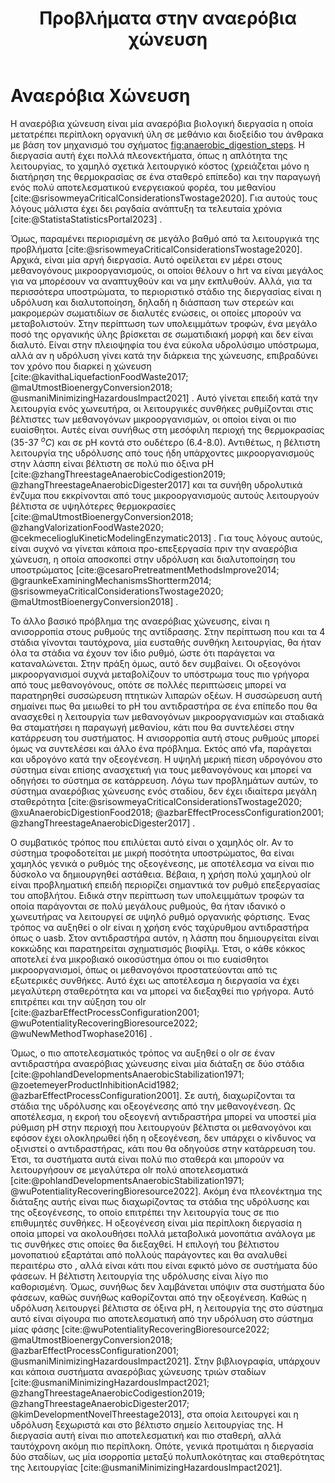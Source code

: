 #+TITLE: Προβλήματα στην αναερόβια χώνευση

* COMMENT Επεξήγηση
Στο αρχείο αυτό θα αναπτυχθεί το δεύτερο κεφάλαιο της διπλωματικής μου, το οποίο είναι η αρχή του literature review. Θα εμβαθύνει περισσότερο στην αναερόβια χώνευση, τα θετικά και τα αρνητικά της και θα καταλήξει στο γιατί ο διαχωρισμός των σταδίων είναι καλός.

* Αναερόβια Χώνευση
\label{sec:anaerobic_digestion}

Η αναερόβια χώνευση είναι μία αναερόβια βιολογική διεργασία η οποία μετατρέπει περίπλοκη οργανική ύλη σε μεθάνιο και διοξείδιο του άνθρακα με βάση τον μηχανισμό του σχήματος [[fig:anaerobic_digestion_steps]]. Η διεργασία αυτή έχει πολλά πλεονεκτήματα, όπως η απλότητα της λειτουργίας, το χαμηλό σχετικά λειτουργικό κόστος (χρειάζεται μόνο η διατήρηση της θερμοκρασίας σε ένα σταθερό επίπεδο) και την παραγωγή ενός πολύ αποτελεσματικού ενεργειακού φορέα, του μεθανίου [cite:@srisowmeyaCriticalConsiderationsTwostage2020]. Για αυτούς τους λόγους μάλιστα έχει δει ραγδαία ανάπτυξη τα τελευταία χρόνια [cite:@StatistaStatisticsPortal2023] .

Όμως, παραμένει περιορισμένη σε μεγάλο βαθμό από τα λειτουργικά της προβλήματα [cite:@srisowmeyaCriticalConsiderationsTwostage2020]. Αρχικά, είναι μία αργή διεργασία. Αυτό οφείλεται εν μέρει στους μεθανογόνους μικροοργανισμούς, οι οποίοι θέλουν ο \acrfull{hrt} να είναι μεγάλος για να μπορέσουν να αναπτυχθούν και να μην εκπλυθούν. Αλλά, για τα περισσότερα υποστρώματα, το περιοριστικό στάδιο της διεργασίας είναι η υδρόλυση και διαλυτοποίηση, δηλαδή η διάσπαση των στερεών και μακρομερών σωματιδίων σε διαλυτές ενώσεις, οι οποίες μπορούν να μεταβολιστούν. Στην περίπτωση των υπολειμμάτων τροφών, ένα μεγάλο ποσό της οργανικής ύλης βρίσκεται σε σωματιδιακή μορφή και δεν είναι διαλυτό. Είναι στην πλειοψηφία του ένα εύκολα υδρολύσιμο υπόστρωμα, αλλά αν η υδρόλυση γίνει κατά την διάρκεια της χώνευσης, επιβραδύνει τον χρόνο που διαρκεί η χώνευση [cite:@kavithaLiquefactionFoodWaste2017; @maUtmostBioenergyConversion2018; @usmaniMinimizingHazardousImpact2021] . Αυτό γίνεται επειδή κατά την λειτουργία ενός χωνευτήρα, οι λειτουργικές συνθήκες ρυθμίζονται στις βέλτιστες των μεθανογόνων μικροοργανισμών, οι οποίοι είναι οι πιο ευαίσθητοι. Αυτές είναι συνήθως στη μεσόφιλη περιοχή της θερμοκρασίας (35-37 \( ^oC \)) και σε pH κοντά στο ουδέτερο (6.4-8.0). Αντιθέτως, η βέλτιστη λειτουργία της υδρόλυσης από τους ήδη υπάρχοντες μικροοργανισμούς στην λάσπη είναι βέλτιστη σε πολύ πιο όξινα pH [cite:@zhangThreestageAnaerobicCodigestion2019; @zhangThreestageAnaerobicDigester2017] και τα συνήθη υδρολυτικά ένζυμα που εκκρίνονται από τους μικροοργανισμούς αυτούς λειτουργούν βέλτιστα σε υψηλότερες θερμοκρασίες [cite:@maUtmostBioenergyConversion2018; @zhangValorizationFoodWaste2020; @cekmeceliogluKineticModelingEnzymatic2013] . Για τους λόγους αυτούς, είναι συχνό να γίνεται κάποια προ-επεξεργασία πριν την αναερόβια χώνευση, η οποία αποσκοπεί στην υδρόλυση και διαλυτοποίηση του υποστρώματος [cite:@cesaroPretreatmentMethodsImprove2014; @graunkeExaminingMechanismsShortterm2014; @srisowmeyaCriticalConsiderationsTwostage2020; @maUtmostBioenergyConversion2018] .

Το άλλο βασικό πρόβλημα της αναερόβιας χώνευσης, είναι η ανισορροπία στους ρυθμούς της αντίδρασης. Στην περίπτωση που και τα 4 στάδια γίνονται ταυτόχρονα, μία ευσταθής συνθήκη λειτουργίας, θα ήταν όλα τα στάδια να έχουν τον ίδιο ρυθμό, ώστε ότι παράγεται να καταναλώνεται. Στην πράξη όμως, αυτό δεν συμβαίνει. Οι οξεογόνοι μικροοργανισμοί συχνά μεταβολίζουν το υπόστρωμα τους πιο γρήγορα από τους μεθανογόνους, οπότε σε πολλές περιπτώσεις μπορεί να παρατηρηθεί συσσώρευση πτητικών λιπαρών οξέων. Η συσσώρευση αυτή σημαίνει πως θα μειωθεί το pH του αντιδραστήρα σε ένα επίπεδο που θα ανασχεθεί η λειτουργία των μεθανογόνων μικροοργανισμών και σταδιακά θα σταματήσει η παραγωγή μεθανίου, κάτι που θα συντελέσει στην κατάρρευση του συστήματος. Η ανισορροπία αυτή στους ρυθμούς μπορεί όμως να συντελέσει και άλλο ένα πρόβλημα. Εκτός από \acrshort{vfa}, παράγεται και υδρογόνο κατά την οξεογένεση. Η υψηλή μερική πίεση υδρογόνου στο σύστημα είναι επίσης ανασχετική για τους μεθανογόνους και μπορεί να οδηγήσει το σύστημα σε κατάρρευση. Λόγω των προβλημάτων αυτών, το σύστημα αναερόβιας χώνευσης ενός σταδίου, δεν έχει ιδιαίτερα μεγάλη σταθερότητα [cite:@srisowmeyaCriticalConsiderationsTwostage2020; @xuAnaerobicDigestionFood2018; @azbarEffectProcessConfiguration2001; @zhangThreestageAnaerobicDigester2017] .

Ο συμβατικός τρόπος που επιλύεται αυτό είναι o χαμηλός \acrfull{olr}. Αν το σύστημα τροφοδοτείται με μικρή ποσότητα υποστρώματος, θα είναι χαμηλός γενικά ο ρυθμός της οξεογένεσης, με αποτέλεσμα να είναι πιο δύσκολο να δημιουργηθεί αστάθεια. Βέβαια, η χρήση πολύ χαμηλού \acrshort{olr} είναι προβληματική επειδή περιορίζει σημαντικά τον ρυθμό επεξεργασίας του αποβλήτου. Ειδικά στην περίπτωση των υπολειμμάτων τροφών τα οποία παράγονται σε πολύ μεγάλους ρυθμούς, θα ήταν ιδανικό ο χωνευτήρας να λειτουργεί σε υψηλό ρυθμό οργανικής φόρτισης. Ένας τρόπος να αυξηθεί ο \acrshort{olr} είναι η χρήση ενός ταχύρυθμου αντιδραστήρα όπως ο \acrfull{uasb}. Στον αντιδραστήρα αυτόν, η λάσπη που δημιουργείται είναι κοκκώδης και παρατηρείται σχηματισμός βιοφίλμ. Έτσι, ο κάθε κόκκος αποτελεί ένα μικροβιακό οικοσύστημα όπου οι πιο ευαίσθητοι μικροοργανισμοί, όπως οι μεθανογόνοι προστατεύονται από τις εξωτερικές συνθήκες. Αυτό έχει ως αποτέλεσμα η διεργασία να έχει μεγαλύτερη σταθερότητα και να μπορεί να διεξαχθεί πιο γρήγορα. Αυτό επιτρέπει και την αύξηση του \acrshort{olr} [cite:@azbarEffectProcessConfiguration2001; @wuPotentialityRecoveringBioresource2022; @wuNewMethodTwophase2016] .

Όμως, ο πιο αποτελεσματικός τρόπος να αυξηθεί ο \acrlong{olr} σε έναν αντιδραστήρα αναερόβιας χώνευσης είναι μία διάταξη σε δύο στάδια [cite:@pohlandDevelopmentsAnaerobicStabilization1971; @zoetemeyerProductInhibitionAcid1982; @azbarEffectProcessConfiguration2001]. Σε αυτή, διαχωρίζονται τα στάδια της υδρόλυσης και οξεογένεσης από την μεθανογένεση. Ως αποτέλεσμα, η εκροή του οξεογενή αντιδραστήρα μπορεί να υποστεί μία ρύθμιση pH στην περιοχή που λειτουργούν βέλτιστα οι μεθανογόνοι και εφόσον έχει ολοκληρωθεί ήδη η οξεογένεση, δεν υπάρχει ο κίνδυνος να οξινιστεί ο αντιδραστήρας, κάτι που θα οδηγούσε στην κατάρρευση του. Έτσι, τα συστήματα αυτά είναι πολύ πιο σταθερά και μπορούν να λειτουργήσουν σε μεγαλύτερα \acrshort{olr} πολύ αποτελεσματικά [cite:@pohlandDevelopmentsAnaerobicStabilization1971; @wuPotentialityRecoveringBioresource2022]. Ακόμη ένα πλεονέκτημα της διάταξης αυτής είναι πως διαχωρίζοντας τα στάδια της υδρόλυσης και της οξεογένεσης, το οποίο επιτρέπει την λειτουργία τους σε πιο επιθυμητές συνθήκες. Η οξεογένεση είναι μία περίπλοκη διεργασία η οποία μπορεί να ακολουθήσει πολλά μεταβολικά μονοπάτια ανάλογα με τις συνθήκες στις οποίες θα διεξαχθεί. Η επιλογή του βέλτιστου μονοπατιού εξαρτάται από πολλούς παράγοντες και θα αναλυθεί περαιτέρω στο \autoref{sec:acidogenesis}, αλλά είναι κάτι που είναι εφικτό μόνο σε συστήματα δύο φάσεων. Η βέλτιστη λειτουργία της υδρόλυσης είναι λίγο πιο καθορισμένη. Όμως, συνήθως δεν λαμβάνεται υπόψιν στα συστήματα δύο φάσεων, καθώς συνήθως καθορίζονται από την οξεογένεση. Καθώς η υδρόλυση λειτουργεί βέλτιστα σε όξινα pH, η λειτουργία της στο σύστημα αυτό είναι σίγουρα πιο αποτελεσματική από την υδρόλυση στο σύστημα μίας φάσης [cite:@wuPotentialityRecoveringBioresource2022; @maUtmostBioenergyConversion2018; @azbarEffectProcessConfiguration2001; @usmaniMinimizingHazardousImpact2021]. Στην βιβλιογραφία, υπάρχουν και κάποια συστήματα αναερόβιας χώνευσης τριών σταδίων [cite:@usmaniMinimizingHazardousImpact2021; @zhangThreestageAnaerobicCodigestion2019; @zhangThreestageAnaerobicDigester2017; @kimDevelopmentNovelThreestage2013], στα οποία λειτουργεί και η υδρόλυση ξεχωριστά και στο βέλτιστο σημείο λειτουργίας της. Η διεργασία αυτή είναι πιο αποτελεσματική και πιο σταθερή, αλλά ταυτόχρονη ακόμη πιο περίπλοκη. Οπότε, γενικά προτιμάται η διεργασία δύο σταδίων, ως μία ισορροπία μεταξύ πολυπλοκότητας και σταθερότητας της λειτουργίας [cite:@usmaniMinimizingHazardousImpact2021].





